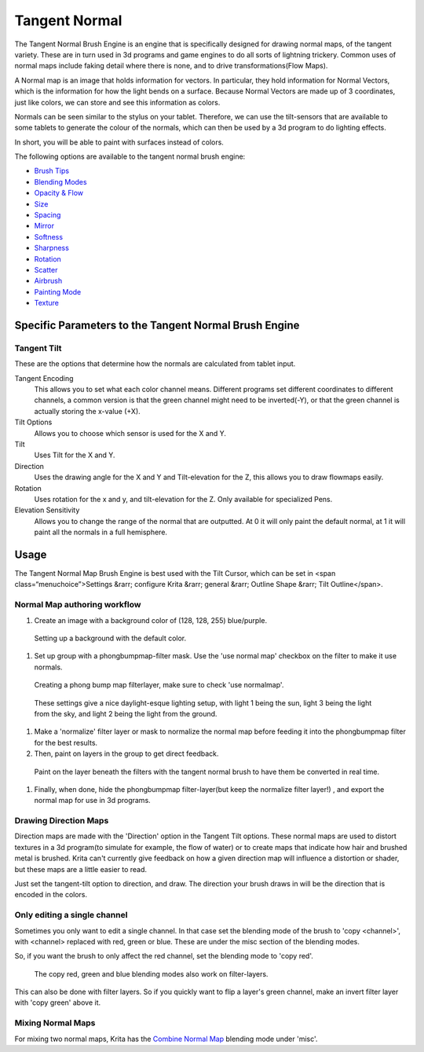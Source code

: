Tangent Normal
==============

The Tangent Normal Brush Engine is an engine that is specifically
designed for drawing normal maps, of the tangent variety. These are in
turn used in 3d programs and game engines to do all sorts of lightning
trickery. Common uses of normal maps include faking detail where there
is none, and to drive transformations(Flow Maps).

A Normal map is an image that holds information for vectors. In
particular, they hold information for Normal Vectors, which is the
information for how the light bends on a surface. Because Normal Vectors
are made up of 3 coordinates, just like colors, we can store and see
this information as colors.

Normals can be seen similar to the stylus on your tablet. Therefore, we
can use the tilt-sensors that are available to some tablets to generate
the colour of the normals, which can then be used by a 3d program to do
lighting effects.

In short, you will be able to paint with surfaces instead of colors.

The following options are available to the tangent normal brush engine:

-  `Brush Tips <Special:myLanguage/Brush_Tips>`__
-  `Blending Modes <Special:myLanguage/Blending_Modes>`__
-  `Opacity & Flow <Special:myLanguage/Opacity_&amp;_Flow>`__
-  `Size <Special:myLanguage/Parameters#Size>`__
-  `Spacing <Special:myLanguage/Parameters#Spacing>`__
-  `Mirror <Special:myLanguage/Parameters#Mirror>`__
-  `Softness <Special:myLanguage/Parameters#Softness>`__
-  `Sharpness <Special:myLanguage/Parameters#Sharpness>`__
-  `Rotation <Special:myLanguage/Parameters#Rotation>`__
-  `Scatter <Special:myLanguage/Parameters#Scatter>`__
-  `Airbrush <Special:myLanguage/Parameters#Airbrush>`__
-  `Painting Mode <Special:myLanguage/Opacity_&amp;_Flow>`__
-  `Texture <Special:myLanguage/Texture>`__

Specific Parameters to the Tangent Normal Brush Engine
------------------------------------------------------

Tangent Tilt
~~~~~~~~~~~~

These are the options that determine how the normals are calculated from
tablet input.

Tangent Encoding
    This allows you to set what each color channel means. Different
    programs set different coordinates to different channels, a common
    version is that the green channel might need to be inverted(-Y), or
    that the green channel is actually storing the x-value (+X).
Tilt Options
    Allows you to choose which sensor is used for the X and Y.
Tilt
    Uses Tilt for the X and Y.
Direction
    Uses the drawing angle for the X and Y and Tilt-elevation for the Z,
    this allows you to draw flowmaps easily.
Rotation
    Uses rotation for the x and y, and tilt-elevation for the Z. Only
    available for specialized Pens.
Elevation Sensitivity
    Allows you to change the range of the normal that are outputted. At
    0 it will only paint the default normal, at 1 it will paint all the
    normals in a full hemisphere.

Usage
-----

The Tangent Normal Map Brush Engine is best used with the Tilt Cursor,
which can be set in <span class=“menuchoice”>Settings &rarr; configure
Krita &rarr; general &rarr; Outline Shape &rarr; Tilt Outline</span>.

Normal Map authoring workflow
~~~~~~~~~~~~~~~~~~~~~~~~~~~~~

#. Create an image with a background color of (128, 128, 255)
   blue/purple.

.. figure:: images/tangent_normal/krita-normals-tutorial_1.png
   :alt: images/tangent_normal/krita-normals-tutorial_1.png

   Setting up a background with the default color.

#. Set up group with a phongbumpmap-filter mask. Use the 'use normal
   map' checkbox on the filter to make it use normals.

.. figure:: images/tangent_normal/krita-normals-tutorial_2.png
   :alt: images/tangent_normal/krita-normals-tutorial_2.png

   Creating a phong bump map filterlayer, make sure to check 'use
   normalmap'.

.. figure:: images/tangent_normal/krita-normals-tutorial_3.png
   :alt: images/tangent_normal/krita-normals-tutorial_3.png

   These settings give a nice daylight-esque lighting setup, with light
   1 being the sun, light 3 being the light from the sky, and light 2
   being the light from the ground.

#. Make a 'normalize' filter layer or mask to normalize the normal map
   before feeding it into the phongbumpmap filter for the best results.
#. Then, paint on layers in the group to get direct feedback.

.. figure:: images/tangent_normal/krita-normals-tutoria_4.png
   :alt: images/tangent_normal/krita-normals-tutoria_4.png

   Paint on the layer beneath the filters with the tangent normal brush
   to have them be converted in real time.

#. Finally, when done, hide the phongbumpmap filter-layer(but keep the
   normalize filter layer!) , and export the normal map for use in 3d
   programs.

Drawing Direction Maps
~~~~~~~~~~~~~~~~~~~~~~

Direction maps are made with the 'Direction' option in the Tangent Tilt
options. These normal maps are used to distort textures in a 3d
program(to simulate for example, the flow of water) or to create maps
that indicate how hair and brushed metal is brushed. Krita can't
currently give feedback on how a given direction map will influence a
distortion or shader, but these maps are a little easier to read.

Just set the tangent-tilt option to direction, and draw. The direction
your brush draws in will be the direction that is encoded in the colors.

Only editing a single channel
~~~~~~~~~~~~~~~~~~~~~~~~~~~~~

Sometimes you only want to edit a single channel. In that case set the
blending mode of the brush to 'copy <channel>', with <channel> replaced
with red, green or blue. These are under the misc section of the
blending modes.

So, if you want the brush to only affect the red channel, set the
blending mode to 'copy red'.

.. figure:: images/tangent_normal/Krita_Filter_layer_invert_greenchannel.png
   :alt: images/tangent_normal/Krita_Filter_layer_invert_greenchannel.png

   The copy red, green and blue blending modes also work on filter-layers.

This can also be done with filter layers. So if you
quickly want to flip a layer's green channel, make an invert filter
layer with 'copy green' above it.

Mixing Normal Maps
~~~~~~~~~~~~~~~~~~

For mixing two normal maps, Krita has the `Combine Normal
Map <special:myLanguage/Blending_Modes#Combine_Normal_Map>`__ blending
mode under 'misc'.


